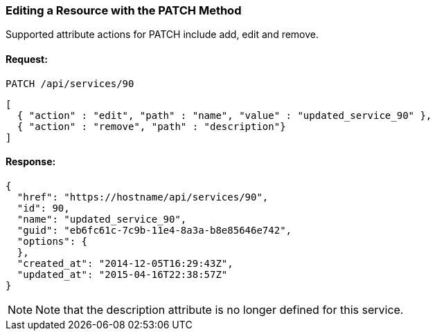 
[[editing-a-resource-via-the-patch-method.]]
=== Editing a Resource with the PATCH Method

Supported attribute actions for PATCH include add, edit and remove.

==== Request:

----
PATCH /api/services/90
----

[source,json]
----
[
  { "action" : "edit", "path" : "name", "value" : "updated_service_90" },
  { "action" : "remove", "path" : "description"}
]
----

==== Response:

[source,json]
----
{
  "href": "https://hostname/api/services/90",
  "id": 90,
  "name": "updated_service_90",
  "guid": "eb6fc61c-7c9b-11e4-8a3a-b8e85646e742",
  "options": {
  },
  "created_at": "2014-12-05T16:29:43Z",
  "updated_at": "2015-04-16T22:38:57Z"
}
----

NOTE: Note that the description attribute is no longer defined for this service.

